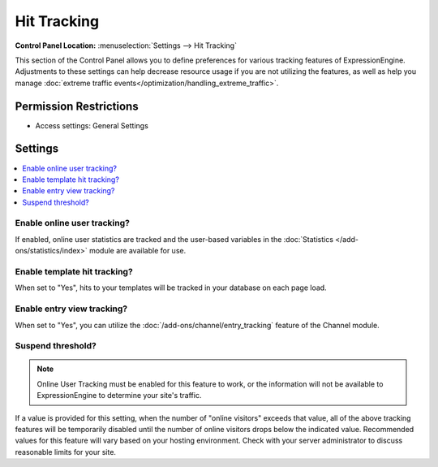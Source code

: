 Hit Tracking
============

.. rst-class:: cp-path

**Control Panel Location:** :menuselection:`Settings --> Hit Tracking`

.. Overview

This section of the Control Panel allows you to define preferences for various
tracking features of ExpressionEngine. Adjustments to these settings can help
decrease resource usage if you are not utilizing the features, as well as help
you manage :doc:`extreme traffic
events</optimization/handling_extreme_traffic>`.

.. Screenshot (optional)

.. Permissions

Permission Restrictions
-----------------------

* Access settings: General Settings

Settings
--------

.. contents::
  :local:
  :depth: 1

.. Each Action/Section

.. _tracking-enable-online-user-tracking-label:

Enable online user tracking?
~~~~~~~~~~~~~~~~~~~~~~~~~~~~

If enabled, online user statistics are tracked and the user-based
variables in the :doc:`Statistics </add-ons/statistics/index>` module
are available for use.

.. _tracking-enable-template-hit-tracking-label:

Enable template hit tracking?
~~~~~~~~~~~~~~~~~~~~~~~~~~~~~

When set to "Yes", hits to your templates will be tracked in your
database on each page load.

.. _tracking-enable-channel-entry-view-label:

Enable entry view tracking?
~~~~~~~~~~~~~~~~~~~~~~~~~~~

When set to "Yes", you can utilize the :doc:`/add-ons/channel/entry_tracking`
feature of the Channel module.

.. _suspend-tracking-label:

Suspend threshold?
~~~~~~~~~~~~~~~~~~

.. note:: Online User Tracking must be enabled for this feature to work,
	or the information will not be available to ExpressionEngine to
	determine your site's traffic.

If a value is provided for this setting, when the number of "online
visitors" exceeds that value, all of the above tracking features will be
temporarily disabled until the number of online visitors drops below the
indicated value. Recommended values for this feature will vary based on
your hosting environment. Check with your server administrator to
discuss reasonable limits for your site.

